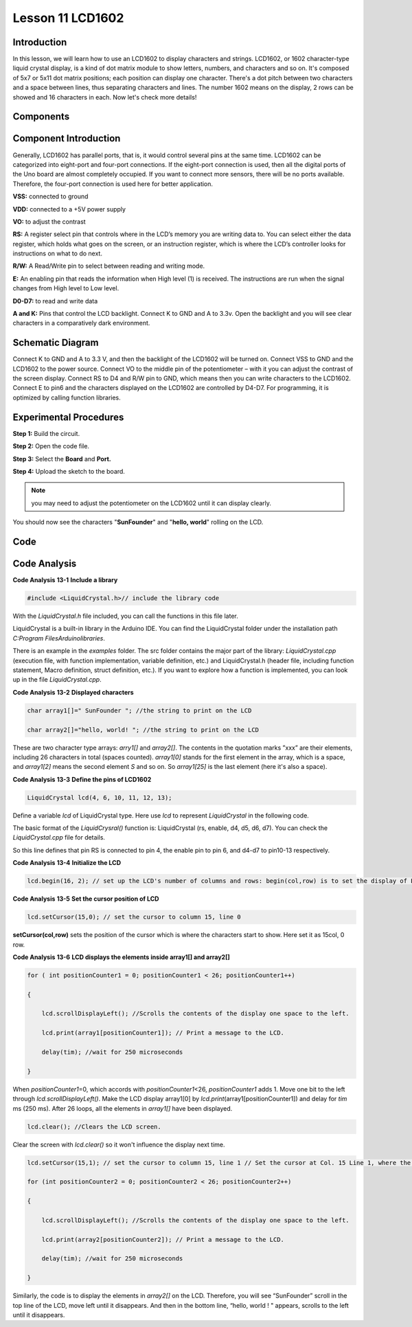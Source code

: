 Lesson 11 LCD1602
=====================

Introduction
------------------

In this lesson, we will learn how to use an LCD1602 to display
characters and strings. LCD1602, or 1602 character-type liquid crystal
display, is a kind of dot matrix module to show letters, numbers, and
characters and so on. It's composed of 5x7 or 5x11 dot matrix positions;
each position can display one character. There's a dot pitch between two
characters and a space between lines, thus separating characters and
lines. The number 1602 means on the display, 2 rows can be showed and 16
characters in each. Now let's check more details!

Components
----------------

.. image:: media_uno/uno15.png
    :align: center

Component Introduction
------------------------

Generally, LCD1602 has parallel ports, that is, it would control several
pins at the same time. LCD1602 can be categorized into eight-port and
four-port connections. If the eight-port connection is used, then all
the digital ports of the Uno board are almost completely occupied. If
you want to connect more sensors, there will be no ports available.
Therefore, the four-port connection is used here for better application.

**VSS:** connected to ground

**VDD:** connected to a +5V power supply

**VO:** to adjust the contrast

**RS:** A register select pin that controls where in the LCD’s memory
you are writing data to. You can select either the data register, which
holds what goes on the screen, or an instruction register, which is
where the LCD’s controller looks for instructions on what to do next.

**R/W:** A Read/Write pin to select between reading and writing mode.

**E:** An enabling pin that reads the information when High level (1) is
received. The instructions are run when the signal changes from High
level to Low level.

**D0-D7:** to read and write data

**A and K:** Pins that control the LCD backlight. Connect K to GND and A
to 3.3v. Open the backlight and you will see clear characters in a
comparatively dark environment.

Schematic Diagram
----------------------

Connect K to GND and A to 3.3 V, and then the backlight of the LCD1602
will be turned on. Connect VSS to GND and the LCD1602 to the power
source. Connect VO to the middle pin of the potentiometer – with it you
can adjust the contrast of the screen display. Connect RS to D4 and R/W
pin to GND, which means then you can write characters to the LCD1602.
Connect E to pin6 and the characters displayed on the LCD1602 are
controlled by D4-D7. For programming, it is optimized by calling
function libraries.

.. image:: media_uno/image123.png




Experimental Procedures
----------------------------------

**Step 1:** Build the circuit.

**Step 2:** Open the code file.

**Step 3:** Select the **Board** and **Port.**

**Step 4:** Upload the sketch to the board.

.. image:: media_uno/image124.png
   :align: center


.. Note::
    you may need to adjust the potentiometer on the LCD1602 until it
    can display clearly.

You should now see the characters "**SunFounder**" and "**hello,
world**" rolling on the LCD.

.. image:: media_uno/image125.jpeg
   :alt: 9
   :width: 6.74792in
   :height: 4.96389in
   :align: center

Code
--------

.. raw:: html

    <iframe src=https://create.arduino.cc/editor/sunfounder01/584e79de-4fe7-4421-8e50-f2d5707a793d/preview?embed style="height:510px;width:100%;margin:10px 0" frameborder=0></iframe>

Code Analysis
----------------

**Code Analysis** **13-1** **Include a library**

.. code-block:: arduino

    #include <LiquidCrystal.h>// include the library code

With the *LiquidCrystal.h* file included, you can call the functions in
this file later.

LiquidCrystal is a built-in library in the Arduino IDE. You can find the
LiquidCrystal folder under the installation path *C:\Program
Files\Arduino\libraries*.

.. image:: media_uno/image126.png

   

There is an example in the *examples* folder. The src folder contains
the major part of the library: *LiquidCrystal.cpp* (execution file, with
function implementation, variable definition, etc.) and LiquidCrystal.h
(header file, including function statement, Macro definition, struct
definition, etc.). If you want to explore how a function is implemented,
you can look up in the file *LiquidCrystal.cpp*.

**Code Analysis** **13-2** **Displayed characters**

.. code-block:: arduino

    char array1[]=" SunFounder "; //the string to print on the LCD

    char array2[]="hello, world! "; //the string to print on the LCD

These are two character type arrays: *arry1[]* and *array2[]*. The
contents in the quotation marks ”xxx” are their elements, including 26
characters in total (spaces counted). *array1[0]* stands for the first
element in the array, which is a space, and *array1[2]* means the second
element *S* and so on. So *array1[25]* is the last element (here it's
also a space).

**Code Analysis** **13-3** **Define the pins of LCD1602**

.. code-block:: arduino

    LiquidCrystal lcd(4, 6, 10, 11, 12, 13);

Define a variable *lcd* of LiquidCrystal type. Here use *lcd* to
represent *LiquidCrystal* in the following code.

The basic format of the *LiquidCrysral()* function is: LiquidCrystal
(rs, enable, d4, d5, d6, d7). You can check the *LiquidCrystal.cpp* file
for details.

So this line defines that pin RS is connected to pin 4, the enable pin
to pin 6, and d4-d7 to pin10-13 respectively.

**Code Analysis** **13-4** **Initialize the LCD**

.. code-block:: arduino

    lcd.begin(16, 2); // set up the LCD's number of columns and rows: begin(col,row) is to set the display of LCD. Here set as 16 x 2.

**Code Analysis** **13-5** **Set the cursor position of LCD**

.. code-block:: arduino

    lcd.setCursor(15,0); // set the cursor to column 15, line 0

**setCursor(col,row)** sets the position of the cursor which is where
the characters start to show. Here set it as 15col, 0 row.

**Code Analysis** **13-6** **LCD displays the elements inside array1[]
and array2[]**

.. code-block:: arduino

    for ( int positionCounter1 = 0; positionCounter1 < 26; positionCounter1++)

    {

        lcd.scrollDisplayLeft(); //Scrolls the contents of the display one space to the left.

        lcd.print(array1[positionCounter1]); // Print a message to the LCD.

        delay(tim); //wait for 250 microseconds

    }

When *positionCounter1*\ =0, which accords with *positionCounter1*\ <26,
*positionCounter1* adds 1. Move one bit to the left through
*lcd.scrollDisplayLeft()*. Make the LCD display array1[0] by
*lcd.print*\ (array1[positionCounter1]) and delay for *tim* ms (250 ms).
After 26 loops, all the elements in *array1[]* have been displayed.

.. code-block:: arduino

    lcd.clear(); //Clears the LCD screen.

Clear the screen with *lcd.clear()* so it won't influence the display
next time.

.. code-block:: arduino

    lcd.setCursor(15,1); // set the cursor to column 15, line 1 // Set the cursor at Col. 15 Line 1, where the characters will start to show.

    for (int positionCounter2 = 0; positionCounter2 < 26; positionCounter2++)

    {

        lcd.scrollDisplayLeft(); //Scrolls the contents of the display one space to the left.

        lcd.print(array2[positionCounter2]); // Print a message to the LCD.

        delay(tim); //wait for 250 microseconds

    }

Similarly, the code is to display the elements in *array2[]* on the LCD.
Therefore, you will see “SunFounder” scroll in the top line of the LCD,
move left until it disappears. And then in the bottom line, “hello,
world ! " appears, scrolls to the left until it disappears.